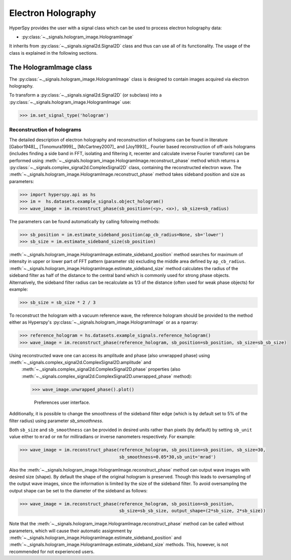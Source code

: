 Electron Holography
*******************

HyperSpy provides the user with a signal class which can be used to process electron holography data:
 
* :py:class:`~._signals.hologram_image.HologramImage`

It inherits from :py:class:`~._signals.signal2d.Signal2D` class and thus can use all of its functionality.
The usage of the class is explained in the following sections.


The HologramImage class
=======================

The :py:class:`~._signals.hologram_image.HologramImage` class is designed to contain images acquired via
electron holography.

To transform a :py:class:`~._signals.signal2d.Signal2D` (or subclass) into a
:py:class:`~._signals.hologram_image.HologramImage` use:

.. code-block:: python

    >>> im.set_signal_type('hologram')


Reconstruction of holograms
---------------------------
The detailed description of electron holography and reconstruction of holograms can be found in literature
[Gabor1948]_, [Tonomura1999]_, [McCartney2007]_ and [Joy1993]_. Fourier based
reconstruction of off-axis holograms (includes finding a side band in FFT,
isolating and filtering it, recenter and calculate inverse Fourier transform)
can be performed using
:meth:`~._signals.hologram_image.HologramImage.reconstruct_phase` method
which returns a :py:class:`~._signals.complex_signal2d.ComplexSignal2D` class, containing
the reconstructed electron wave. The :meth:`~._signals.hologram_image.HologramImage.reconstruct_phase` method takes sideband
position and size as parameters:

.. code-block:: python

    >>> import hyperspy.api as hs
    >>> im =  hs.datasets.example_signals.object_hologram()
    >>> wave_image = im.reconstruct_phase(sb_position=(<y>, <x>), sb_size=sb_radius)

The parameters can be found automatically by calling following methods:

.. code-block:: python

    >>> sb_position = im.estimate_sideband_position(ap_cb_radius=None, sb='lower')
    >>> sb_size = im.estimate_sideband_size(sb_position)

:meth:`~._signals.hologram_image.HologramImage.estimate_sideband_position` method searches for maximum of intensity in upper or lower part of FFT pattern (parameter ``sb``)
excluding the middle area defined by ``ap_cb_radius``. :meth:`~._signals.hologram_image.HologramImage.estimate_sideband_size` method calculates the radius of the sideband
filter as half of the distance to the central band which is commonly used for strong phase objects. Alternatively,
the sideband filter radius can be recalculate as 1/3 of the distance (often used for weak phase objects) for example:

.. code-block:: python

    >>> sb_size = sb_size * 2 / 3


To reconstruct the hologram with a vacuum reference wave, the reference hologram should be provided to the method either as Hyperspy's
:py:class:`~._signals.hologram_image.HologramImage` or as a nparray:

.. code-block:: python

    >>> reference_hologram = hs.datasets.example_signals.reference_hologram()
    >>> wave_image = im.reconstruct_phase(reference_hologram, sb_position=sb_position, sb_size=sb_sb_size)

Using reconstructed wave one can access its amplitude and phase (also unwrapped phase) using :meth:`~._signals.complex_signal2d.ComplexSignal2D.amplitude` and
 :meth:`~._signals.complex_signal2d.ComplexSignal2D.phase` properties (also :meth:`~._signals.complex_signal2d.ComplexSignal2D.unwrapped_phase` method):

 .. code-block:: python

    >>> wave_image.unwrapped_phase().plot()

 .. figure::  images/holography_unwrapped_phase.png
    :align:   center

   Preferences user interface.

Additionally, it is possible to change the smoothness of the sideband filter edge (which is by default set to 5% of the
filter radius) using parameter `sb_smoothness`.

Both ``sb_size`` and ``sb_smoothness`` can be provided in desired units rather than pixels (by default) by setting ``sb_unit``
value either to ``mrad`` or ``nm`` for milliradians or inverse nanometers respectively. For example:

.. code-block:: python

    >>> wave_image = im.reconstruct_phase(reference_hologram, sb_position=sb_position, sb_size=30,
                                          sb_smoothness=0.05*30,sb_unit='mrad')

Also the :meth:`~._signals.hologram_image.HologramImage.reconstruct_phase`
method can output wave images with desired size (shape). By default the shape
of the original hologram is preserved. Though this leads to oversampling of the
output wave images, since the information is limited by the size of the
sideband filter. To avoid oversampling the output shape can be set to the
diameter of the sideband as follows:

.. code-block:: python

    >>> wave_image = im.reconstruct_phase(reference_hologram, sb_position=sb_position,
                                          sb_size=sb_sb_size, output_shape=(2*sb_size, 2*sb_size))

Note that the :meth:`~._signals.hologram_image.HologramImage.reconstruct_phase` method can be called without parameters, which will cause their automatic assignment
by :meth:`~._signals.hologram_image.HologramImage.estimate_sideband_position`
and :meth:`~._signals.hologram_image.HologramImage.estimate_sideband_size`
methods. This, however, is not recommended for not experienced users.
